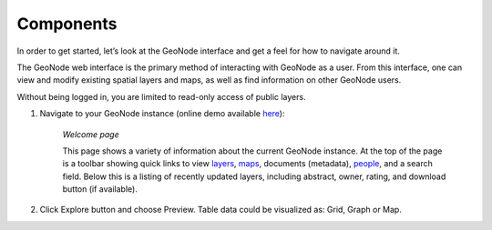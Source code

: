 .. _geonode_components:

Components
----------

In order to get started, let’s look at the GeoNode interface and get a feel for how to navigate around it.

The GeoNode web interface is the primary method of interacting with GeoNode as a user. 
From this interface, one can view and modify existing spatial layers and maps, as well as find information on other GeoNode users.

Without being logged in, you are limited to read-only access of public layers.

#. Navigate to your GeoNode instance (online demo available `here <http://demo.geonode.org/>`_):

    .. image:: img/welcome.png
       :width: 600px
       :alt: Welcome page
    *Welcome page*

    This page shows a variety of information about the current GeoNode instance. 
    At the top of the page is a toolbar showing quick links to view `layers <http://docs.geonode.org/en/latest/tutorials/users/layers/index.html#layers>`_, 
    `maps <http://docs.geonode.org/en/latest/tutorials/users/maps/index.html#maps>`_, documents (metadata), 
    `people <http://docs.geonode.org/en/latest/tutorials/users/accounts/index.html#accounts>`_, and a search field. Below this is a listing of recently updated layers, 
    including abstract, owner, rating, and download button (if available).

#. Click Explore button and choose Preview. Table data could be visualized as: Grid, Graph or Map.